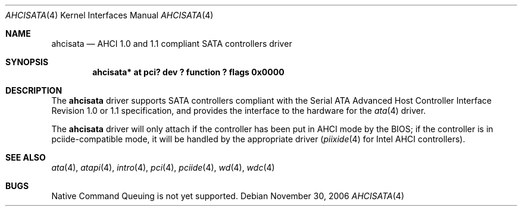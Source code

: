.\"	$NetBSD: ahcisata.4,v 1.5 2009/10/19 18:41:08 bouyer Exp $
.\"
.\" Copyright (c) 2006 Manuel Bouyer.
.\"
.\" Redistribution and use in source and binary forms, with or without
.\" modification, are permitted provided that the following conditions
.\" are met:
.\" 1. Redistributions of source code must retain the above copyright
.\"    notice, this list of conditions and the following disclaimer.
.\" 2. Redistributions in binary form must reproduce the above copyright
.\"    notice, this list of conditions and the following disclaimer in the
.\"    documentation and/or other materials provided with the distribution.
.\"
.\" THIS SOFTWARE IS PROVIDED BY THE AUTHOR ``AS IS'' AND ANY EXPRESS OR
.\" IMPLIED WARRANTIES, INCLUDING, BUT NOT LIMITED TO, THE IMPLIED WARRANTIES
.\" OF MERCHANTABILITY AND FITNESS FOR A PARTICULAR PURPOSE ARE DISCLAIMED.
.\" IN NO EVENT SHALL THE AUTHOR BE LIABLE FOR ANY DIRECT, INDIRECT,
.\" INCIDENTAL, SPECIAL, EXEMPLARY, OR CONSEQUENTIAL DAMAGES (INCLUDING, BUT
.\" NOT LIMITED TO, PROCUREMENT OF SUBSTITUTE GOODS OR SERVICES; LOSS OF USE,
.\" DATA, OR PROFITS; OR BUSINESS INTERRUPTION) HOWEVER CAUSED AND ON ANY
.\" THEORY OF LIABILITY, WHETHER IN CONTRACT, STRICT LIABILITY, OR TORT
.\" INCLUDING NEGLIGENCE OR OTHERWISE) ARISING IN ANY WAY OUT OF THE USE OF
.\" THIS SOFTWARE, EVEN IF ADVISED OF THE POSSIBILITY OF SUCH DAMAGE.
.\"
.Dd November 30, 2006
.Dt AHCISATA 4
.Os
.Sh NAME
.Nm ahcisata
.Nd AHCI 1.0 and 1.1 compliant SATA controllers driver
.Sh SYNOPSIS
.Cd "ahcisata* at pci? dev ? function ? flags 0x0000"
.Sh DESCRIPTION
The
.Nm
driver supports SATA controllers compliant with the Serial ATA Advanced
Host Controller Interface Revision 1.0 or 1.1 specification,
and provides the interface to the hardware for the
.Xr ata 4
driver.
.Pp
The
.Nm
driver will only attach if the controller has been put in AHCI mode by the
BIOS; if the controller is in pciide-compatible mode, it will be handled
by the appropriate driver
.Xr ( piixide 4
for Intel AHCI controllers).
.Sh SEE ALSO
.Xr ata 4 ,
.Xr atapi 4 ,
.Xr intro 4 ,
.Xr pci 4 ,
.Xr pciide 4 ,
.Xr wd 4 ,
.Xr wdc 4
.Sh BUGS
Native Command Queuing is not yet supported.
